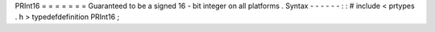 PRInt16
=
=
=
=
=
=
=
Guaranteed
to
be
a
signed
16
-
bit
integer
on
all
platforms
.
Syntax
-
-
-
-
-
-
:
:
#
include
<
prtypes
.
h
>
typedefdefinition
PRInt16
;
